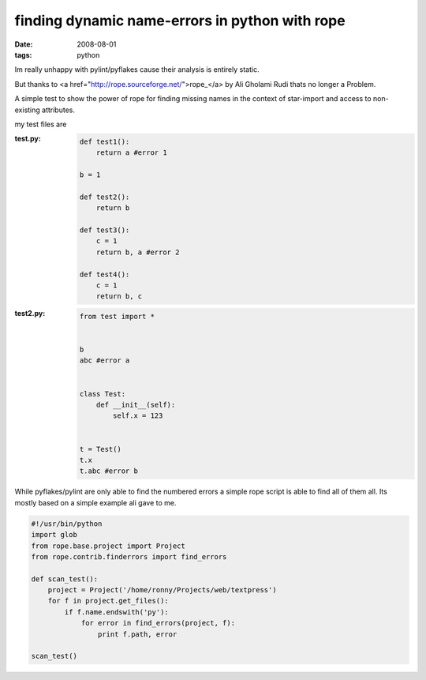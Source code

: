 finding dynamic name-errors in python with rope
===============================================

:date: 2008-08-01
:tags: python


Im really unhappy with pylint/pyflakes cause their analysis is entirely static.

But thanks to <a href="http://rope.sourceforge.net/">rope_</a> by Ali Gholami Rudi thats no longer a Problem.

A simple test to show the power of rope for finding missing names in the context of star-import
and access to non-existing attributes.

my test files are

:test.py:
    .. code:: python

        def test1():
            return a #error 1

        b = 1

        def test2():
            return b

        def test3():
            c = 1
            return b, a #error 2

        def test4():
            c = 1
            return b, c
:test2.py:
    .. code:: python


        from test import *


        b
        abc #error a


        class Test:
            def __init__(self):
                self.x = 123


        t = Test()
        t.x
        t.abc #error b

While pyflakes/pylint are only able to find the numbered errors a simple rope script is able to find all of them all.
Its mostly based on a simple example ali gave to me.

.. code:: python

    #!/usr/bin/python
    import glob
    from rope.base.project import Project
    from rope.contrib.finderrors import find_errors

    def scan_test():
        project = Project('/home/ronny/Projects/web/textpress')
        for f in project.get_files():
            if f.name.endswith('py'):
                for error in find_errors(project, f):
                    print f.path, error

    scan_test()


